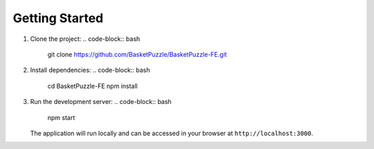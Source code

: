 Getting Started
=================

1. Clone the project:
   .. code-block:: bash

      git clone https://github.com/BasketPuzzle/BasketPuzzle-FE.git

2. Install dependencies:
   .. code-block:: bash

      cd BasketPuzzle-FE
      npm install

3. Run the development server:
   .. code-block:: bash

      npm start

   The application will run locally and can be accessed in your browser at ``http://localhost:3000``.